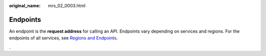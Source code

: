 :original_name: mrs_02_0003.html

.. _mrs_02_0003:

Endpoints
=========

An endpoint is the **request address** for calling an API. Endpoints vary depending on services and regions. For the endpoints of all services, see `Regions and Endpoints <https://docs.otc.t-systems.com/regions-and-endpoints/index.html>`__.

.
